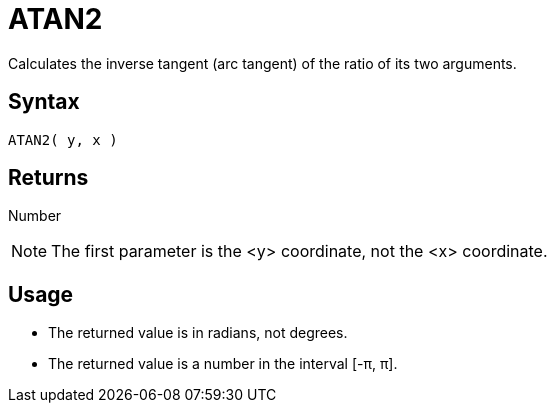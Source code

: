 ////
Licensed to the Apache Software Foundation (ASF) under one
or more contributor license agreements.  See the NOTICE file
distributed with this work for additional information
regarding copyright ownership.  The ASF licenses this file
to you under the Apache License, Version 2.0 (the
"License"); you may not use this file except in compliance
with the License.  You may obtain a copy of the License at
  http://www.apache.org/licenses/LICENSE-2.0
Unless required by applicable law or agreed to in writing,
software distributed under the License is distributed on an
"AS IS" BASIS, WITHOUT WARRANTIES OR CONDITIONS OF ANY
KIND, either express or implied.  See the License for the
specific language governing permissions and limitations
under the License.
////
= ATAN2

Calculates the inverse tangent (arc tangent) of the ratio of its two arguments.

== Syntax

----
ATAN2( y, x )
----

== Returns

Number

NOTE: The first parameter is the <y> coordinate, not the <x> coordinate.

== Usage

* The returned value is in radians, not degrees.
* The returned value is a number in the interval [-&pi;, &pi;].

